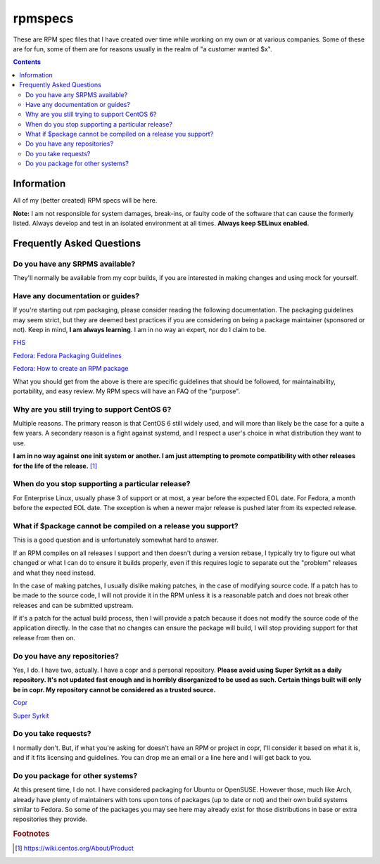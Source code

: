 rpmspecs
^^^^^^^^

These are RPM spec files that I have created over time while working on my own or at various companies. Some of these are for fun, some of them are for reasons usually in the realm of "a customer wanted $x". 

.. contents::

Information
-----------

All of my (better created) RPM specs will be here. 

**Note:** I am not responsible for system damages, break-ins, or faulty code of the software that can cause the formerly listed. Always develop and test in an isolated environment at all times. **Always keep SELinux enabled.**

Frequently Asked Questions
--------------------------

Do you have any SRPMS available?
++++++++++++++++++++++++++++++++

They'll normally be available from my copr builds, if you are interested in making changes and using mock for yourself.

Have any documentation or guides?
+++++++++++++++++++++++++++++++++

If you're starting out rpm packaging, please consider reading the following documentation. The packaging guidelines may seem strict, but they are deemed best practices if you are considering on being a package maintainer (sponsored or not). Keep in mind, **I am always learning**. I am in no way an expert, nor do I claim to be.

`FHS <http://www.pathname.com/fhs/>`_

`Fedora: Fedora Packaging Guidelines <https://fedoraproject.org/wiki/Packaging:Guidelines>`_

`Fedora: How to create an RPM package <https://fedoraproject.org/wiki/How_to_create_an_RPM_package>`_

What you should get from the above is there are specific guidelines that should be followed, for maintainability, portability, and easy review. My RPM specs will have an FAQ of the "purpose". 

Why are you still trying to support CentOS 6?
+++++++++++++++++++++++++++++++++++++++++++++

Multiple reasons. The primary reason is that CentOS 6 still widely used, and will more than likely be the case for a quite a few years. A secondary reason is a fight against systemd, and I respect a user's choice in what distribution they want to use.

**I am in no way against one init system or another. I am just attempting to promote compatibility with other releases for the life of the release.** [#f1]_

When do you stop supporting a particular release?
+++++++++++++++++++++++++++++++++++++++++++++++++

For Enterprise Linux, usually phase 3 of support or at most, a year before the expected EOL date. For Fedora, a month before the expected EOL date. The exception is when a newer major release is pushed later from its expected release.

What if $package cannot be compiled on a release you support?
+++++++++++++++++++++++++++++++++++++++++++++++++++++++++++++

This is a good question and is unfortunately somewhat hard to answer.

If an RPM compiles on all releases I support and then doesn't during a version rebase, I typically try to figure out what changed or what I can do to ensure it builds properly, even if this requires logic to separate out the "problem" releases and what they need instead. 

In the case of making patches, I usually dislike making patches, in the case of modifying source code. If a patch has to be made to the source code, I will not provide it in the RPM unless it is a reasonable patch and does not break other releases and can be submitted upstream. 

If it's a patch for the actual build process, then I will provide a patch because it does not modify the source code of the application directly. In the case that no changes can ensure the package will build, I will stop providing support for that release from then on.

Do you have any repositories?
+++++++++++++++++++++++++++++

Yes, I do. I have two, actually. I have a copr and a personal repository. **Please avoid using Super Syrkit as a daily repository. It's not updated fast enough and is horribly disorganized to be used as such. Certain things built will only be in copr. My repository cannot be considered as a trusted source.**

`Copr <https://copr.fedorainfracloud.org/coprs/nalika/>`_

`Super Syrkit <https://syrkit.bromosapien.net/f23>`_

Do you take requests?
+++++++++++++++++++++

I normally don't. But, if what you're asking for doesn't have an RPM or project in copr, I'll consider it based on what it is, and if it fits licensing and guidelines. You can drop me an email or a line here and I will get back to you.

Do you package for other systems?
+++++++++++++++++++++++++++++++++

At this present time, I do not. I have considered packaging for Ubuntu or OpenSUSE. However those, much like Arch, already have plenty of maintainers with tons upon tons of packages (up to date or not) and their own build systems similar to Fedora. So some of the packages you may see here may already exist for those distributions in base or extra repositories they provide.

.. rubric:: Footnotes

.. [#f1] https://wiki.centos.org/About/Product
